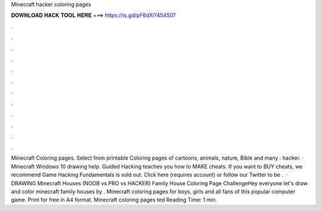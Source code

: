 Minecraft hacker coloring pages

𝐃𝐎𝐖𝐍𝐋𝐎𝐀𝐃 𝐇𝐀𝐂𝐊 𝐓𝐎𝐎𝐋 𝐇𝐄𝐑𝐄 ===> https://is.gd/pF6dXi?454507

.

.

.

.

.

.

.

.

.

.

.

.

Minecraft Coloring pages. Select from printable Coloring pages of cartoons, animals, nature, Bible and many : hacker. · Minecraft Windows 10 drawing help. Guided Hacking teaches you how to MAKE cheats. If you want to BUY cheats, we recommend  Game Hacking Fundamentals is sold out. Click here (requires account) or follow our Twitter to be .  · DRAWING Minecraft Houses (NOOB vs PRO vs HACKER) Family House Coloring Page ChallengeHey everyone let's draw and color minecraft family houses by . Minecraft coloring pages for boys, girls and all fans of this popular computer game. Print for free in A4 format. Minecraft coloring pages ted Reading Time: 1 min.